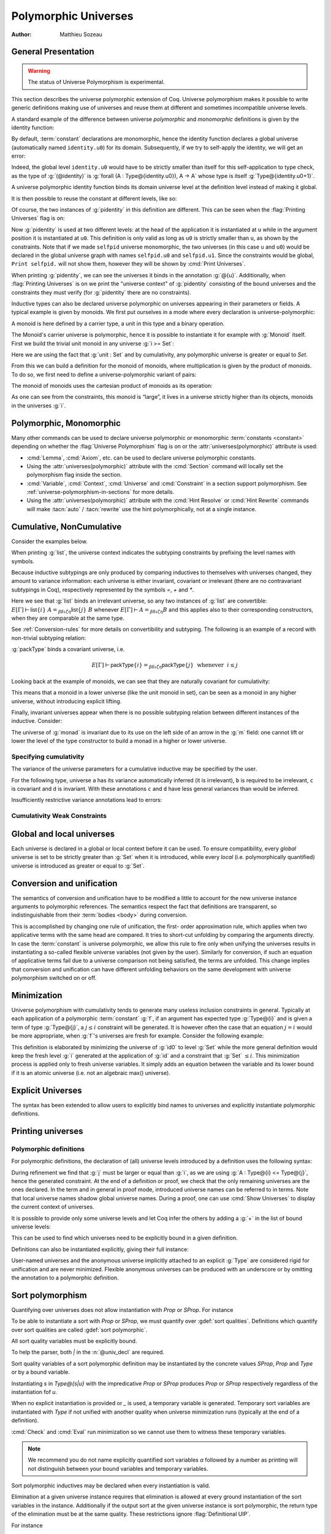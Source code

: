.. _polymorphicuniverses:

Polymorphic Universes
======================

:Author: Matthieu Sozeau

General Presentation
---------------------

.. warning::

   The status of Universe Polymorphism is experimental.

This section describes the universe polymorphic extension of Coq.
Universe polymorphism makes it possible to write generic definitions
making use of universes and reuse them at different and sometimes
incompatible universe levels.

A standard example of the difference between universe *polymorphic*
and *monomorphic* definitions is given by the identity function:

.. coqtop:: in

   Definition identity {A : Type} (a : A) := a.

By default, :term:`constant` declarations are monomorphic, hence the identity
function declares a global universe (automatically named ``identity.u0``) for its domain.
Subsequently, if we try to self-apply the identity, we will get an
error:

.. coqtop:: all

   Fail Definition selfid := identity (@identity).

Indeed, the global level ``identity.u0`` would have to be strictly smaller than
itself for this self-application to type check, as the type of
:g:`(@identity)` is :g:`forall (A : Type@{identity.u0}), A -> A` whose type is itself
:g:`Type@{identity.u0+1}`.

A universe polymorphic identity function binds its domain universe
level at the definition level instead of making it global.

.. coqtop:: in

   Polymorphic Definition pidentity {A : Type} (a : A) := a.

.. coqtop:: all

   About pidentity.

It is then possible to reuse the constant at different levels, like
so:

.. coqtop:: in

   Polymorphic Definition selfpid := pidentity (@pidentity).

Of course, the two instances of :g:`pidentity` in this definition are
different. This can be seen when the :flag:`Printing Universes` flag is on:

.. coqtop:: all

   Set Printing Universes.
   Print selfpid.

Now :g:`pidentity` is used at two different levels: at the head of the
application it is instantiated at ``u`` while in the argument position
it is instantiated at ``u0``. This definition is only valid as long as
``u0`` is strictly smaller than ``u``, as shown by the constraints.
Note that if we made ``selfpid`` universe monomorphic, the two
universes (in this case ``u`` and ``u0``) would be declared in the
global universe graph with names ``selfpid.u0`` and ``selfpid.u1``.
Since the constraints would be global, ``Print selfpid.`` will
not show them, however they will be shown by :cmd:`Print Universes`.

When printing :g:`pidentity`, we can see the universes it binds in
the annotation :g:`@{u}`. Additionally, when
:flag:`Printing Universes` is on we print the "universe context" of
:g:`pidentity` consisting of the bound universes and the
constraints they must verify (for :g:`pidentity` there are no constraints).

Inductive types can also be declared universe polymorphic on
universes appearing in their parameters or fields. A typical example
is given by monoids. We first put ourselves in a mode where every declaration
is universe-polymorphic:

.. coqtop:: in

   Set Universe Polymorphism.

.. coqtop:: in

   Record Monoid := { mon_car :> Type; mon_unit : mon_car;
     mon_op : mon_car -> mon_car -> mon_car }.

A monoid is here defined by a carrier type, a unit in this type
and a binary operation.

.. coqtop:: all

   Print Monoid.

The Monoid's carrier universe is polymorphic, hence it is possible to
instantiate it for example with :g:`Monoid` itself. First we build the
trivial unit monoid in any universe :g:`i >= Set`:

.. coqtop:: in

   Definition unit_monoid@{i} : Monoid@{i} :=
     {| mon_car := unit; mon_unit := tt; mon_op x y := tt |}.

Here we are using the fact that :g:`unit : Set` and by cumulativity,
any polymorphic universe is greater or equal to `Set`.

From this we can build a definition for the monoid of monoids,
where multiplication is given by the product of monoids. To do so, we
first need to define a universe-polymorphic variant of pairs:

.. coqtop:: in

  Record pprod@{i j} (A : Type@{i}) (B : Type@{j}) : Type@{max(i,j)} :=
    ppair { pfst : A; psnd : B }.

  Arguments ppair {A} {B}.
  Infix "**" := pprod (at level 40, left associativity) : type_scope.
  Notation "( x ; y ; .. ; z )" := (ppair .. (ppair x y) .. z) (at level 0) : core_scope.

The monoid of monoids uses the cartesian product of monoids as its operation:

.. coqtop:: in

    Definition monoid_op@{i} (m m' : Monoid@{i}) (x y : mon_car m ** mon_car m') :
       mon_car m ** mon_car m' :=
      let (l, r) := x in
      let (l', r') := y in
      (mon_op m l l'; mon_op m' r r').

    Definition prod_monoid@{i} (m m' : Monoid@{i}): Monoid@{i} :=
      {| mon_car := (m ** m')%type;
         mon_unit := (mon_unit m; mon_unit m');
         mon_op := (monoid_op m m') |}.

    Definition monoids_monoid@{i j | i < j} : Monoid@{j} :=
      {| mon_car := Monoid@{i};
         mon_unit := unit_monoid@{i};
         mon_op := prod_monoid@{i} |}.

.. coqtop:: all

   Print monoids_monoid.

As one can see from the constraints, this monoid is “large”, it lives
in a universe strictly higher than its objects, monoids in the universes :g:`i`.

Polymorphic, Monomorphic
-------------------------

.. attr:: universes(polymorphic{? = {| yes | no } })
   :name: universes(polymorphic); Polymorphic; Monomorphic

   This :term:`boolean attribute` can be used to control whether universe
   polymorphism is enabled in the definition of an inductive type.
   There is also a legacy syntax using the ``Polymorphic`` prefix (see
   :n:`@legacy_attr`) which, as shown in the examples, is more
   commonly used.

   When ``universes(polymorphic=no)`` is used, global universe constraints
   are produced, even when the :flag:`Universe Polymorphism` flag is
   on. There is also a legacy syntax using the ``Monomorphic`` prefix
   (see :n:`@legacy_attr`).

.. flag:: Universe Polymorphism

   This :term:`flag` is off by default.  When it is on, new declarations are
   polymorphic unless the :attr:`universes(polymorphic=no) <universes(polymorphic)>`
   attribute is used to override the default.

Many other commands can be used to declare universe polymorphic or
monomorphic :term:`constants <constant>` depending on whether the :flag:`Universe
Polymorphism` flag is on or the :attr:`universes(polymorphic)`
attribute is used:

- :cmd:`Lemma`, :cmd:`Axiom`, etc. can be used to declare universe
  polymorphic constants.

- Using the :attr:`universes(polymorphic)` attribute with the
  :cmd:`Section` command will locally set the polymorphism flag inside
  the section.

- :cmd:`Variable`, :cmd:`Context`, :cmd:`Universe` and
  :cmd:`Constraint` in a section support polymorphism. See
  :ref:`universe-polymorphism-in-sections` for more details.

- Using the :attr:`universes(polymorphic)` attribute with the
  :cmd:`Hint Resolve` or :cmd:`Hint Rewrite` commands will make
  :tacn:`auto` / :tacn:`rewrite` use the hint polymorphically, not at
  a single instance.

.. _cumulative:

Cumulative, NonCumulative
-------------------------

.. attr:: universes(cumulative{? = {| yes | no } })
   :name: universes(cumulative); Cumulative; NonCumulative

   Polymorphic inductive types, coinductive types, variants and
   records can be declared cumulative using this :term:`boolean attribute`
   or the legacy ``Cumulative`` prefix (see :n:`@legacy_attr`) which, as
   shown in the examples, is more commonly used.

   This means that two instances of the same inductive type (family)
   are convertible based on the universe variances; they do not need
   to be equal.

   When the attribtue is off, the inductive type is non-cumulative
   even if the :flag:`Polymorphic Inductive Cumulativity` flag is on.
   There is also a legacy syntax using the ``NonCumulative`` prefix
   (see :n:`@legacy_attr`).

   This means that two instances of the same inductive type (family)
   are convertible only if all the universes are equal.

   .. exn:: The cumulative attribute can only be used in a polymorphic context.

      Using this attribute requires being in a polymorphic context,
      i.e. either having the :flag:`Universe Polymorphism` flag on, or
      having used the :attr:`universes(polymorphic)` attribute as
      well.

   .. note::

      :n:`#[ universes(polymorphic{? = yes }), universes(cumulative{? = {| yes | no } }) ]` can be
      abbreviated into :n:`#[ universes(polymorphic{? = yes }, cumulative{? = {| yes | no } }) ]`.

.. flag:: Polymorphic Inductive Cumulativity

   When this :term:`flag` is on (it is off by default), it makes all
   subsequent *polymorphic* inductive definitions cumulative, unless
   the :attr:`universes(cumulative=no) <universes(cumulative)>` attribute is
   used to override the default.  It has no effect on *monomorphic* inductive definitions.

Consider the examples below.

.. coqtop:: in reset

   Polymorphic Cumulative Inductive list {A : Type} :=
   | nil : list
   | cons : A -> list -> list.

.. coqtop:: all

   Set Printing Universes.
   Print list.

When printing :g:`list`, the universe context indicates the subtyping
constraints by prefixing the level names with symbols.

Because inductive subtypings are only produced by comparing inductives
to themselves with universes changed, they amount to variance
information: each universe is either invariant, covariant or
irrelevant (there are no contravariant subtypings in Coq),
respectively represented by the symbols `=`, `+` and `*`.

Here we see that :g:`list` binds an irrelevant universe, so any two
instances of :g:`list` are convertible: :math:`E[Γ] ⊢ \mathsf{list}@\{i\}~A
=_{βδιζη} \mathsf{list}@\{j\}~B` whenever :math:`E[Γ] ⊢ A =_{βδιζη} B` and
this applies also to their corresponding constructors, when
they are comparable at the same type.

See :ref:`Conversion-rules` for more details on convertibility and subtyping.
The following is an example of a record with non-trivial subtyping relation:

.. coqtop:: all

   Polymorphic Cumulative Record packType := {pk : Type}.
   About packType.

:g:`packType` binds a covariant universe, i.e.

.. math::

   E[Γ] ⊢ \mathsf{packType}@\{i\} =_{βδιζη}
   \mathsf{packType}@\{j\}~\mbox{ whenever }~i ≤ j

Looking back at the example of monoids, we can see that they are naturally
covariant for cumulativity:

.. coqtop:: in

   Set Universe Polymorphism.

   Cumulative Record Monoid := {
     mon_car :> Type;
     mon_unit : mon_car;
     mon_op : mon_car -> mon_car -> mon_car }.

.. coqtop:: all

   Set Printing Universes.
   Print Monoid.

This means that a monoid in a lower universe (like the unit monoid in set), can
be seen as a monoid in any higher universe, without introducing explicit lifting.

.. coqtop:: in

   Definition unit_monoid : Monoid@{Set} :=
     {| mon_car := unit; mon_unit := tt; mon_op x y := tt |}.

.. coqtop:: all

   Monomorphic Universe i.

   Check unit_monoid : Monoid@{i}.

Finally, invariant universes appear when there is no possible subtyping relation
between different instances of the inductive. Consider:

.. coqtop:: in

   Polymorphic Cumulative Record monad@{i} := {
      m : Type@{i} -> Type@{i};
      unit : forall (A : Type@{i}), A -> m A }.

.. coqtop:: all

   Set Printing Universes.
   Print monad.

The universe of :g:`monad` is invariant due to its use on the left side of an arrow in
the :g:`m` field: one cannot lift or lower the level of the type constructor to build a
monad in a higher or lower universe.

Specifying cumulativity
~~~~~~~~~~~~~~~~~~~~~~~

The variance of the universe parameters for a cumulative inductive may be specified by the user.

For the following type, universe ``a`` has its variance automatically
inferred (it is irrelevant), ``b`` is required to be irrelevant,
``c`` is covariant and ``d`` is invariant. With these annotations
``c`` and ``d`` have less general variances than would be inferred.

.. coqtop:: all

   Polymorphic Cumulative Inductive Dummy@{a *b +c =d} : Prop := dummy.
   About Dummy.

Insufficiently restrictive variance annotations lead to errors:

.. coqtop:: all

   Fail Polymorphic Cumulative Record bad@{*a} := {p : Type@{a}}.

.. example:: Demonstration of universe variances

   .. coqtop:: in

      Set Printing Universes.
      Set Universe Polymorphism.
      Set Polymorphic Inductive Cumulativity.

      Inductive Invariant @{=u} : Type@{u}.
      Inductive Covariant @{+u} : Type@{u}.
      Inductive Irrelevant@{*u} : Type@{u}.

      Section Universes.
        Universe low high.
        Constraint low < high.

        (* An invariant universe blocks cumulativity from upper or lower levels. *)
        Axiom inv_low  : Invariant@{low}.
        Axiom inv_high : Invariant@{high}.
   .. coqtop:: all

        Fail Check (inv_low : Invariant@{high}).
        Fail Check (inv_high : Invariant@{low}).
   .. coqtop:: in

        (* A covariant universe allows cumulativity from a lower level. *)
        Axiom co_low  : Covariant@{low}.
        Axiom co_high : Covariant@{high}.
   .. coqtop:: all

        Check (co_low : Covariant@{high}).
        Fail Check (co_high : Covariant@{low}).
   .. coqtop:: in

        (* An irrelevant universe allows cumulativity from any level *)
        Axiom irr_low  : Irrelevant@{low}.
        Axiom irr_high : Irrelevant@{high}.
   .. coqtop:: all

        Check (irr_low : Irrelevant@{high}).
        Check (irr_high : Irrelevant@{low}).
   .. coqtop:: in

      End Universes.

.. example:: A proof using cumulativity

   .. coqtop:: in reset

      Set Universe Polymorphism.
      Set Polymorphic Inductive Cumulativity.
      Set Printing Universes.

      Inductive eq@{i} {A : Type@{i}} (x : A) : A -> Type@{i} := eq_refl : eq x x.

   .. coqtop:: all

      Print eq.

   The universe of :g:`eq` is irrelevant here, hence proofs of equalities can
   inhabit any universe.  The universe must be big enough to fit `A`.

   .. coqtop:: in

      Definition funext_type@{a b e} (A : Type@{a}) (B : A -> Type@{b})
      := forall f g : (forall a, B a),
                      (forall x, eq@{e} (f x) (g x))
                      -> eq@{e} f g.

      Section down.
          Universes a b e e'.
          Constraint e' < e.
          Lemma funext_down {A B}
            (H : @funext_type@{a b e} A B) : @funext_type@{a b e'} A B.
          Proof.
            exact H.
          Defined.
      End down.

Cumulativity Weak Constraints
~~~~~~~~~~~~~~~~~~~~~~~~~~~~~

.. flag:: Cumulativity Weak Constraints

   When set, which is the default, this :term:`flag` causes "weak" constraints to be produced
   when comparing universes in an irrelevant position. Processing weak
   constraints is delayed until minimization time. A weak constraint
   between `u` and `v` when neither is smaller than the other and
   one is flexible causes them to be unified. Otherwise the constraint is
   silently discarded.

   This heuristic is experimental and may change in future versions.
   Disabling weak constraints is more predictable but may produce
   arbitrary numbers of universes.


Global and local universes
---------------------------

Each universe is declared in a global or local context before it
can be used. To ensure compatibility, every *global* universe is set
to be strictly greater than :g:`Set` when it is introduced, while every
*local* (i.e. polymorphically quantified) universe is introduced as
greater or equal to :g:`Set`.


Conversion and unification
---------------------------

The semantics of conversion and unification have to be modified a
little to account for the new universe instance arguments to
polymorphic references. The semantics respect the fact that
definitions are transparent, so indistinguishable from their :term:`bodies <body>`
during conversion.

This is accomplished by changing one rule of unification, the first-
order approximation rule, which applies when two applicative terms
with the same head are compared. It tries to short-cut unfolding by
comparing the arguments directly. In case the :term:`constant` is universe
polymorphic, we allow this rule to fire only when unifying the
universes results in instantiating a so-called flexible universe
variables (not given by the user). Similarly for conversion, if such
an equation of applicative terms fail due to a universe comparison not
being satisfied, the terms are unfolded. This change implies that
conversion and unification can have different unfolding behaviors on
the same development with universe polymorphism switched on or off.


Minimization
-------------

Universe polymorphism with cumulativity tends to generate many useless
inclusion constraints in general. Typically at each application of a
polymorphic :term:`constant` :g:`f`, if an argument has expected type :g:`Type@{i}`
and is given a term of type :g:`Type@{j}`, a :math:`j ≤ i` constraint will be
generated. It is however often the case that an equation :math:`j = i` would
be more appropriate, when :g:`f`\'s universes are fresh for example.
Consider the following example:

.. coqtop:: none

   Polymorphic Definition pidentity {A : Type} (a : A) := a.

.. coqtop:: in

   Definition id0 := @pidentity nat 0.

.. coqtop:: all

   Set Printing Universes.
   Print id0.

This definition is elaborated by minimizing the universe of :g:`id0` to
level :g:`Set` while the more general definition would keep the fresh level
:g:`i` generated at the application of :g:`id` and a constraint that :g:`Set` :math:`≤ i`.
This minimization process is applied only to fresh universe variables.
It simply adds an equation between the variable and its lower bound if
it is an atomic universe (i.e. not an algebraic max() universe).

.. flag:: Universe Minimization ToSet

   Turning this :term:`flag` off (it is on by default) disallows minimization
   to the sort :g:`Set` and only collapses floating universes between
   themselves.

.. _explicit-universes:

Explicit Universes
-------------------

.. insertprodn universe_name univ_constraint

.. prodn::
   universe_name ::= @qualid
   | Set
   | Prop
   univ_annot ::= @%{ {* @univ_or_quality } {? %| {* @univ_or_quality } } %}
   univ_or_quality ::= SProp
   | Prop
   | Type
   | _
   | @universe
   univ_decl ::= @%{ {? {* @ident } %| } {* @ident } {? ? } {? %| {*, @univ_constraint } {? ? } } %}
   cumul_univ_decl ::= @%{ {? {* @ident } %| } {* {? {| + | = | * } } @ident } {? ? } {? %| {*, @univ_constraint } {? ? } } %}
   univ_constraint ::= @universe {| < | = | <= } @universe

The syntax has been extended to allow users to explicitly bind names
to universes and explicitly instantiate polymorphic definitions.

.. cmd:: Universe {+ @ident }
         Universes {+ @ident }

   In the monomorphic case, declares new global universes
   with the given names.  Global universe names live in a separate namespace.
   The command supports the :attr:`universes(polymorphic)` attribute (or
   the ``Polymorphic`` legacy attribute) only in sections, meaning the universe
   quantification will be discharged for each section definition
   independently.

   .. exn:: Polymorphic universes can only be declared inside sections, use Monomorphic Universe instead.
      :undocumented:

.. cmd:: Constraint {+, @univ_constraint }

   Declares new constraints between named universes.

   If consistent, the constraints are then enforced in the global
   environment. Like :cmd:`Universe`, it can be used with the
   :attr:`universes(polymorphic)` attribute (or the ``Polymorphic``
   legacy attribute) in sections only to declare constraints discharged at
   section closing time. One cannot declare a global constraint on
   polymorphic universes.

   .. exn:: Undeclared universe @ident.
      :undocumented:

   .. exn:: Universe inconsistency.
      :undocumented:

   .. exn:: Polymorphic universe constraints can only be declared inside sections, use Monomorphic Constraint instead
      :undocumented:

.. cmd:: Check Constraint {+, @univ_constraint }

   Checks if a list of constraints hold in the current universe context, in which case the command
   succeeds.

   .. exn:: Constraint does not hold.

      One can use :cmd:`Fail` before the :cmd:`Check Constraint`
      command to check that a list of constraints does not hold.

.. _printing-universes:

Printing universes
------------------

.. flag:: Printing Universes

   Turn this :term:`flag` on to activate the display of the actual level of each
   occurrence of :g:`Type`. See :ref:`Sorts` for details. This wizard flag, in
   combination with :flag:`Printing All` can help to diagnose failures to unify
   terms apparently identical but internally different in the Calculus of Inductive
   Constructions.

.. cmd:: Print {? Sorted } Universes {? Subgraph ( {* @qualid } ) } {? @string }
   :name: Print Universes

   This command can be used to print the constraints on the internal level
   of the occurrences of :math:`\Type` (see :ref:`Sorts`).

   The :n:`Subgraph` clause limits the printed graph to the requested names (adjusting
   constraints to preserve the implied transitive constraints between
   kept universes).

   The :n:`Sorted` clause makes each universe
   equivalent to a numbered label reflecting its level (with a linear
   ordering) in the universe hierarchy.

   :n:`@string` is an optional output filename.
   If :n:`@string` ends in ``.dot`` or ``.gv``, the constraints are printed in the DOT
   language, and can be processed by Graphviz tools. The format is
   unspecified if `string` doesn’t end in ``.dot`` or ``.gv``.
   If :n:`@string` is a relative filename, it refers to the directory
   specified by the command line option `-output-directory`, if set
   (see :ref:`command-line-options`) and otherwise, the current
   directory. Use :cmd:`Pwd` to display the current directory.

Polymorphic definitions
~~~~~~~~~~~~~~~~~~~~~~~

For polymorphic definitions, the declaration of (all) universe levels
introduced by a definition uses the following syntax:

.. coqtop:: in

   Polymorphic Definition le@{i j} (A : Type@{i}) : Type@{j} := A.

.. coqtop:: all

   Print le.

During refinement we find that :g:`j` must be larger or equal than :g:`i`, as we
are using :g:`A : Type@{i} <= Type@{j}`, hence the generated constraint. At the
end of a definition or proof, we check that the only remaining
universes are the ones declared. In the term and in general in proof
mode, introduced universe names can be referred to in terms. Note that
local universe names shadow global universe names. During a proof, one
can use :cmd:`Show Universes` to display the current context of universes.

It is possible to provide only some universe levels and let Coq infer the others
by adding a :g:`+` in the list of bound universe levels:

.. coqtop:: all

   Fail Definition foobar@{u} : Type@{u} := Type.
   Definition foobar@{u ?} : Type@{u} := Type.
   Set Printing Universes.
   Print foobar.

This can be used to find which universes need to be explicitly bound in a given
definition.

Definitions can also be instantiated explicitly, giving their full
instance:

.. coqtop:: all

   Check (pidentity@{Set}).
   Monomorphic Universes k l.
   Check (le@{k l}).

User-named universes and the anonymous universe implicitly attached to
an explicit :g:`Type` are considered rigid for unification and are never
minimized. Flexible anonymous universes can be produced with an
underscore or by omitting the annotation to a polymorphic definition.

.. coqtop:: all

   Check (fun x => x) : Type -> Type.
   Check (fun x => x) : Type -> Type@{_}.

   Check le@{k _}.
   Check le.

.. flag:: Strict Universe Declaration

   Turning this :term:`flag` off allows one to freely use
   identifiers for universes without declaring them first, with the
   semantics that the first use declares it. In this mode, the universe
   names are not associated with the definition or proof once it has been
   defined. This is meant mainly for debugging purposes.

.. flag:: Private Polymorphic Universes

   This :term:`flag`, on by default, removes universes which appear only in
   the :term:`body` of an opaque polymorphic definition from the definition's
   universe arguments. As such, no value needs to be provided for
   these universes when instantiating the definition. Universe
   constraints are automatically adjusted.

   Consider the following definition:

   .. coqtop:: in

      Lemma foo@{i} : Type@{i}.
      Proof. exact Type. Qed.

   .. coqtop:: all

      Print foo.

   The universe :g:`Top.xxx` for the :g:`Type` in the :term:`body` cannot be accessed, we
   only care that one exists for any instantiation of the universes
   appearing in the type of :g:`foo`. This is guaranteed when the
   transitive constraint ``Set <= Top.xxx < i`` is verified. Then when
   using the :term:`constant` we don't need to put a value for the inner
   universe:

   .. coqtop:: all

      Check foo@{_}.

   and when not looking at the :term:`body` we don't mention the private
   universe:

   .. coqtop:: all

      About foo.

   To recover the same behavior with regard to universes as
   :g:`Defined`, the :flag:`Private Polymorphic Universes` flag may
   be unset:

   .. coqtop:: in

      Unset Private Polymorphic Universes.

      Lemma bar : Type. Proof. exact Type. Qed.

   .. coqtop:: all

      About bar.
      Fail Check bar@{_}.
      Check bar@{_ _}.

   Note that named universes are always public.

   .. coqtop:: in

      Set Private Polymorphic Universes.
      Unset Strict Universe Declaration.

      Lemma baz : Type@{outer}. Proof. exact Type@{inner}. Qed.

   .. coqtop:: all

      About baz.

.. _sort-polymorphism:

Sort polymorphism
-----------------

Quantifying over universes does not allow instantiation with `Prop` or `SProp`. For instance

.. coqtop:: in reset

   Polymorphic Definition type@{u} := Type@{u}.

.. coqtop:: all

   Fail Check type@{Prop}.

To be able to instantiate a sort with `Prop` or `SProp`, we must
quantify over :gdef:`sort qualities`. Definitions which quantify over
sort qualities are called :gdef:`sort polymorphic`.

All sort quality variables must be explicitly bound.

.. coqtop:: all

   Polymorphic Definition sort@{s | u |} := Type@{s|u}.

To help the parser, both `|` in the :n:`@univ_decl` are required.

Sort quality variables of a sort polymorphic definition may be
instantiated by the concrete values `SProp`, `Prop` and `Type` or by a
bound variable.

Instantiating `s` in `Type@{s|u}` with the impredicative `Prop` or
`SProp` produces `Prop` or `SProp` respectively regardless of the
instantiation fof `u`.

.. coqtop:: all

   Eval cbv in sort@{Prop|Set}.
   Eval cbv in sort@{Type|Set}.

When no explicit instantiation is provided or `_` is used, a temporary
variable is generated. Temporary sort variables are instantiated with
`Type` if not unified with another quality when universe minimization
runs (typically at the end of a definition).

:cmd:`Check` and :cmd:`Eval` run minimization so we cannot use them to
witness these temporary variables.

.. coqtop:: in

   Goal True.
   Set Printing Universes.

.. coqtop:: all abort

   let c := constr:(sort) in idtac c.

.. note::

   We recommend you do not name explicitly quantified sort variables
   `α` followed by a number as printing will not distinguish between
   your bound variables and temporary variables.

Sort polymorphic inductives may be declared when every instantiation
is valid.

Elimination at a given universe instance requires that elimination is
allowed at every ground instantiation of the sort variables in the
instance. Additionally if the output sort at the given universe
instance is sort polymorphic, the return type of the elimination must
be at the same quality. These restrictions ignore :flag:`Definitional
UIP`.

For instance

.. coqtop:: all reset

   Set Universe Polymorphism.

   Inductive Squash@{s|u|} (A:Type@{s|u}) : Prop := squash (_:A).

Elimination to `Prop` and `SProp` is always allowed, so `Squash_ind`
and `Squash_sind` are automatically defined.

Elimination to `Type` is not allowed with variable `s`, because the
instantiation `s := Type` does not allow elimination to `Type`.

However elimination to `Type` or to a polymorphic sort with `s := Prop` is allowed:

.. coqtop:: all

   Definition Squash_Prop_rect A (P:Squash@{Prop|_} A -> Type)
     (H:forall x, P (squash _ x))
     : forall s, P s
     := fun s => match s with squash _ x => H x end.

   Definition Squash_Prop_srect@{s|u ?|} A (P:Squash@{Prop|_} A -> Type@{s|u})
     (H:forall x, P (squash _ x))
     : forall s, P s
     := fun s => match s with squash _ x => H x end.

.. note::

   Since inductive types with sort polymorphic output may only be
   polymorphically eliminated to the same sort quality, containers
   such as sigma types may be better defined as primitive records (which
   do not have this restriction) when possible.

   .. coqtop:: all

      Set Primitive Projections.
      Record sigma@{s|u v|} (A:Type@{s|u}) (B:A -> Type@{s|v})
        : Type@{s|max(u,v)}
        := pair { pr1 : A; pr2 : B pr1 }.

Explicit Sorts
---------------

Similarly to universes, fresh global sorts can be declared with the :cmd:`Sort`.

.. cmd:: Sort {+ @ident }
         Sorts {+ @ident }

   In the monomorphic case, declares new global sort qualities 
   with the given names.  Global quality names live in their own namespace.
   Inside sections, the command respects the `Universe Polymorphism` flag,
   either set globally or locally through the :attr:`universes(polymorphic)` attribute (or
   the ``Polymorphic`` legacy attribute), meaning the sort
   quantification will be discharged for each section definition
   independently. Polymorphic sort qualities are forbidden outside sections.

   .. exn:: Polymorphic sorts can only be declared inside sections, use #[universe(polymorphic=no)] Sort instead.
      :undocumented:

.. cmd:: Print Sorts
   :name: Print Sorts

   Print the list of global named sorts in the current context. Use :cmd:`Show Universes` to print sort variables local to a proof.

.. _universe-polymorphism-in-sections:

Universe polymorphism and sections
----------------------------------

:cmd:`Variables`, :cmd:`Context`, :cmd:`Universe` and
:cmd:`Constraint` in a section support polymorphism. This means that
the universe variables and their associated constraints are discharged
polymorphically over definitions that use them. In other words, two
definitions in the section sharing a common variable will both get
parameterized by the universes produced by the variable declaration.
This is in contrast to a “mononorphic” variable which introduces
global universes and constraints, making the two definitions depend on
the *same* global universes associated with the variable.

It is possible to mix universe polymorphism and monomorphism in
sections, except in the following ways:

- no monomorphic constraint may refer to a polymorphic universe:

  .. coqtop:: all reset

     Section Foo.

       Polymorphic Universe i.
       Fail Constraint i = i.

  This includes constraints implicitly declared by commands such as
  :cmd:`Variable`, which may need to be used with universe
  polymorphism activated (locally by attribute or globally by option):

  .. coqtop:: all

     Fail Variable A : (Type@{i} : Type).
     Polymorphic Variable A : (Type@{i} : Type).

  (in the above example the anonymous :g:`Type` constrains polymorphic
  universe :g:`i` to be strictly smaller.)

- no monomorphic :term:`constant` or inductive may be declared if polymorphic
  universes or universe constraints are present.

These restrictions are required in order to produce a sensible result
when closing the section (the requirement on :term:`constants <constant>` and inductive types
is stricter than the one on constraints, because constants and
inductives are abstracted by *all* the section's polymorphic universes
and constraints).
